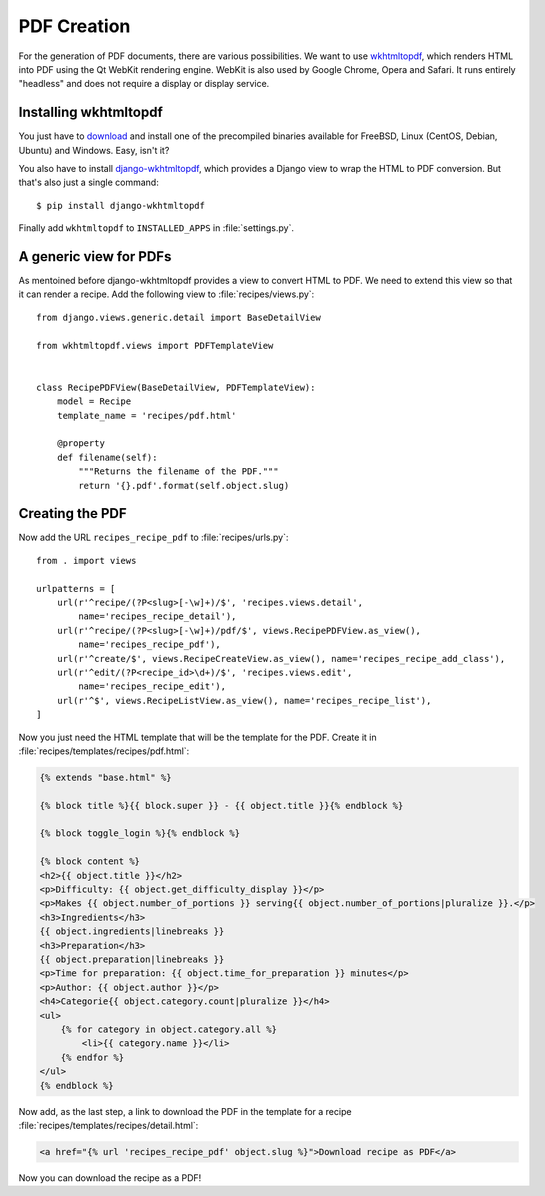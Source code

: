 ************
PDF Creation
************

For the generation of PDF documents, there are various possibilities. We want
to use `wkhtmltopdf <http://wkhtmltopdf.org/>`_, which renders HTML into PDF
using the Qt WebKit rendering engine. WebKit is also used by Google Chrome,
Opera and Safari. It runs entirely "headless" and does not require a display or
display service.

Installing wkhtmltopdf
======================

You just have to `download <http://wkhtmltopdf.org/downloads.html>`_ and
install one of the precompiled binaries available for FreeBSD, Linux (CentOS,
Debian, Ubuntu) and Windows. Easy, isn't it?

You also have to install `django-wkhtmltopdf
<https://github.com/incuna/django-wkhtmltopdf>`_, which provides a Django view
to wrap the HTML to PDF conversion. But that's also just a single command:

::

    $ pip install django-wkhtmltopdf

Finally add ``wkhtmltopdf`` to ``INSTALLED_APPS`` in :file:`settings.py`.

A generic view for PDFs
=======================

As mentoined before django-wkhtmltopdf provides a view to convert HTML to PDF.
We need to extend this view so that it can render a recipe. Add the following
view to :file:`recipes/views.py`:

::

    from django.views.generic.detail import BaseDetailView

    from wkhtmltopdf.views import PDFTemplateView


    class RecipePDFView(BaseDetailView, PDFTemplateView):
        model = Recipe
        template_name = 'recipes/pdf.html'

        @property
        def filename(self):
            """Returns the filename of the PDF."""
            return '{}.pdf'.format(self.object.slug)

Creating the PDF
================

Now add the URL ``recipes_recipe_pdf`` to :file:`recipes/urls.py`:

::

    from . import views

    urlpatterns = [
        url(r'^recipe/(?P<slug>[-\w]+)/$', 'recipes.views.detail',
            name='recipes_recipe_detail'),
        url(r'^recipe/(?P<slug>[-\w]+)/pdf/$', views.RecipePDFView.as_view(),
            name='recipes_recipe_pdf'),
        url(r'^create/$', views.RecipeCreateView.as_view(), name='recipes_recipe_add_class'),
        url(r'^edit/(?P<recipe_id>\d+)/$', 'recipes.views.edit',
            name='recipes_recipe_edit'),
        url(r'^$', views.RecipeListView.as_view(), name='recipes_recipe_list'),
    ]

Now you just need the HTML template that will be the template for the PDF.
Create it in :file:`recipes/templates/recipes/pdf.html`:

.. code-block:: html+django

    {% extends "base.html" %}

    {% block title %}{{ block.super }} - {{ object.title }}{% endblock %}

    {% block toggle_login %}{% endblock %}

    {% block content %}
    <h2>{{ object.title }}</h2>
    <p>Difficulty: {{ object.get_difficulty_display }}</p>
    <p>Makes {{ object.number_of_portions }} serving{{ object.number_of_portions|pluralize }}.</p>
    <h3>Ingredients</h3>
    {{ object.ingredients|linebreaks }}
    <h3>Preparation</h3>
    {{ object.preparation|linebreaks }}
    <p>Time for preparation: {{ object.time_for_preparation }} minutes</p>
    <p>Author: {{ object.author }}</p>
    <h4>Categorie{{ object.category.count|pluralize }}</h4>
    <ul>
        {% for category in object.category.all %}
            <li>{{ category.name }}</li>
        {% endfor %}
    </ul>
    {% endblock %}

Now add, as the last step, a link to download the PDF in the template for a recipe :file:`recipes/templates/recipes/detail.html`:

.. code-block:: html+django

    <a href="{% url 'recipes_recipe_pdf' object.slug %}">Download recipe as PDF</a>

Now you can download the recipe as a PDF!
